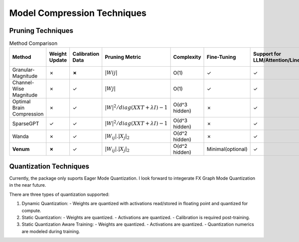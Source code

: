 =================================
Model Compression Techniques
=================================


Pruning Techniques
###################


.. list-table:: Method Comparison
   :widths: 25 15 15 25 15 15 25 25
   :header-rows: 1

   * - Method
     - Weight Update
     - Calibration Data
     - Pruning Metric
     - Complexity
     - Fine-Tuning
     - Support for LLM/Attention/Linear
     - Support for Convolutional Layer
   * - Granular-Magnitude
     - ✗
     - **✗**
     - :math:`|Wij|`
     - O(1)
     - ✓
     - ✓
     - ✓
   * - Channel-Wise Magnitude
     - ✗
     - ✓
     - :math:`|Wj|`
     - O(1)
     - ✓
     - ✓
     - ✓
   * - Optimal Brain Compression
     - ✗
     - ✓
     - :math:`|W|^2/diag(XXT + λI)−1`
     - O(d^3 hidden)
     - ✗
     - ✓
     - ✓
   * - SparseGPT
     - ✓
     - ✓
     - :math:`|W|^2/diag(XXT + λI)−1`
     - O(d^3 hidden)
     - ✗
     - ✓
     - ✗
   * - Wanda
     - ✗
     - ✓
     - :math:`|W_{ij}|. |X_{j}|_{2}`
     - O(d^2 hidden)
     - ✗
     - ✓
     - ✗
   * - **Venum**
     - **✗**
     - ✓
     - :math:`|W_{ij}|. |X_{j}|_{2}`
     - O(d^2 hidden)
     - Minimal(optional)
     - ✓
     - ✓



Quantization Techniques
########################

Currently, the package only suports Eager Mode Quantization. I look forward to integerate FX Graph Mode Quantization in the near future.

There are three types of quantization supported:

1. Dynamic Quantization:
   - Weights are quantized with activations read/stored in floating point and quantized for compute.

2. Static Quantization:
   - Weights are quantized.
   - Activations are quantized.
   - Calibration is required post-training.

3. Static Quantization Aware Training:
   - Weights are quantized.
   - Activations are quantized.
   - Quantization numerics are modeled during training.

